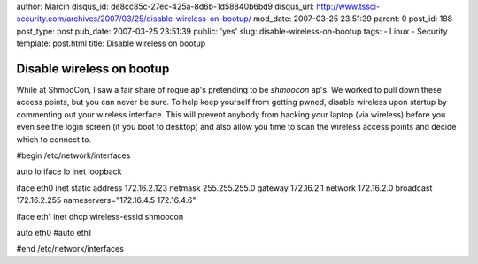 author: Marcin
disqus_id: de8cc85c-27ec-425a-8d6b-1d58840b6bd9
disqus_url: http://www.tssci-security.com/archives/2007/03/25/disable-wireless-on-bootup/
mod_date: 2007-03-25 23:51:39
parent: 0
post_id: 188
post_type: post
pub_date: 2007-03-25 23:51:39
public: 'yes'
slug: disable-wireless-on-bootup
tags:
- Linux
- Security
template: post.html
title: Disable wireless on bootup

Disable wireless on bootup
##########################

While at ShmooCon, I saw a fair share of rogue ap's pretending to be
*shmoocon* ap's. We worked to pull down these access points, but you can
never be sure. To help keep yourself from getting pwned, disable
wireless upon startup by commenting out your wireless interface. This
will prevent anybody from hacking your laptop (via wireless) before you
even see the login screen (if you boot to desktop) and also allow you
time to scan the wireless access points and decide which to connect to.

#begin /etc/network/interfaces

auto lo iface lo inet loopback

iface eth0 inet static address 172.16.2.123 netmask 255.255.255.0
gateway 172.16.2.1 network 172.16.2.0 broadcast 172.16.2.255
nameservers="172.16.4.5 172.16.4.6"

iface eth1 inet dhcp wireless-essid shmoocon

auto eth0 #auto eth1

#end /etc/network/interfaces
